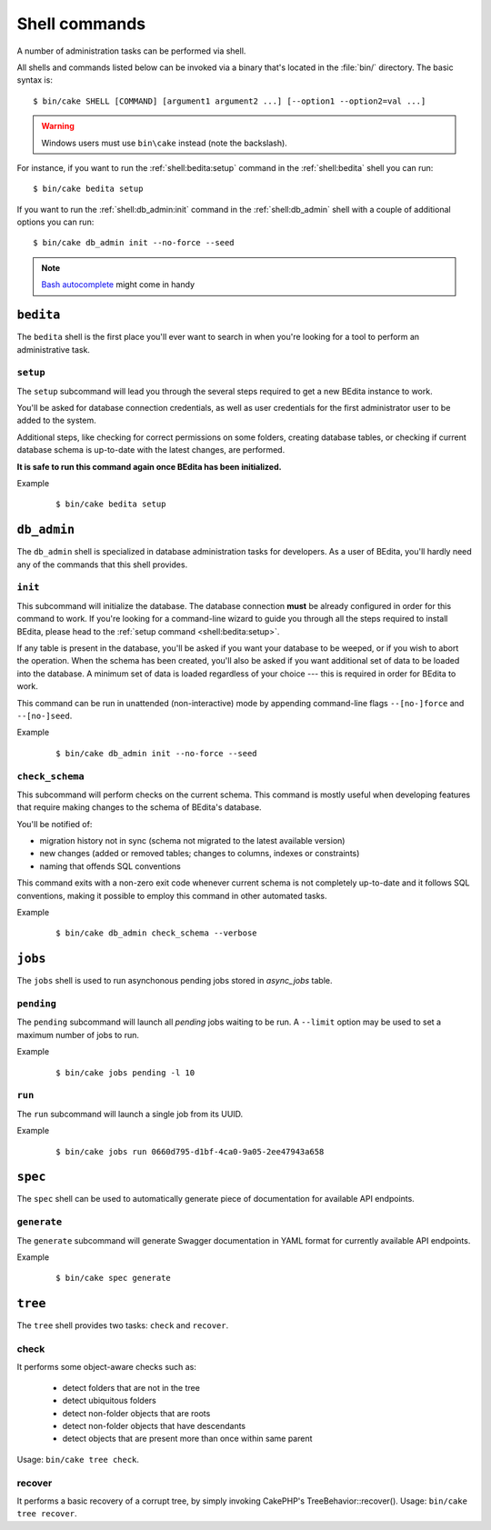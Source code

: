 **************
Shell commands
**************

.. highlight:: console

A number of administration tasks can be performed via shell.

All shells and commands listed below can be invoked via a binary that's located
in the :file:`bin/` directory. The basic syntax is::

    $ bin/cake SHELL [COMMAND] [argument1 argument2 ...] [--option1 --option2=val ...]

.. warning::
    Windows users must use ``bin\cake`` instead (note the backslash).

For instance, if you want to run the :ref:`shell:bedita:setup` command in the
:ref:`shell:bedita` shell you can run::

    $ bin/cake bedita setup

If you want to run the :ref:`shell:db_admin:init` command in the
:ref:`shell:db_admin` shell with a couple of additional options you can run::

    $ bin/cake db_admin init --no-force --seed

.. note::
    `Bash autocomplete <https://book.cakephp.org/3.0/en/console-and-shells/completion-shell.html#how-to-enable-bash-autocompletion-for-the-cakephp-console>`_
    might come in handy

.. _shell:bedita:

``bedita``
==========

The ``bedita`` shell is the first place you'll ever want to search in
when you're looking for a tool to perform an administrative task.

.. _shell:bedita:setup:

``setup``
---------

The ``setup`` subcommand will lead you through the several steps required to
get a new BEdita instance to work.

You'll be asked for database connection credentials, as well as user
credentials for the first administrator user to be added to the system.

Additional steps, like checking for correct permissions on some folders,
creating database tables, or checking if current database schema is
up-to-date with the latest changes, are performed.

**It is safe to run this command again once BEdita has been initialized.**

.. program:: bedita setup

.. option:: -y, --yes

   Run in non-interactive mode.

.. option:: --config-file <path>

   Path to configuration file (default: :file:`config/app.php`).

Example
    ::

        $ bin/cake bedita setup

.. _shell:db_admin:

``db_admin``
============

The ``db_admin`` shell is specialized in database administration tasks
for developers. As a user of BEdita, you'll hardly need any of the commands
that this shell provides.

.. _shell:db_admin:init:

``init``
--------

This subcommand will initialize the database. The database connection **must**
be already configured in order for this command to work. If you're looking for
a command-line wizard to guide you through all the steps required to install
BEdita, please head to the :ref:`setup command <shell:bedita:setup>`.

If any table is present in the database, you'll be asked if you want your
database to be weeped, or if you wish to abort the operation. When the schema
has been created, you'll also be asked if you want additional set of data to be
loaded into the database. A minimum set of data is loaded regardless of your
choice --- this is required in order for BEdita to work.

This command can be run in unattended (non-interactive) mode by appending
command-line flags ``--[no-]force`` and ``--[no-]seed``.

.. program:: db_admin init

.. option:: -f, --force

   Force removal of all tables in case target database is not empty.

.. option:: --no-force

   Abort if target database is not empty.

.. option:: -s, --seed

   Seed database with additional set of data.

.. option:: --no-seed

   Don't load any additional set of data. A minimum set of data required for
   BEdita to work is loaded anyway.

.. option:: -c <connection>, --connection <connection>

   Database connection to be used (default: ``default``).

Example
    ::

        $ bin/cake db_admin init --no-force --seed

.. _shell:db_admin:check_schema:

``check_schema``
----------------

This subcommand will perform checks on the current schema. This command is
mostly useful when developing features that require making changes to the
schema of BEdita's database.

You'll be notified of:

- migration history not in sync (schema not migrated to the latest
  available version)
- new changes (added or removed tables; changes to columns,
  indexes or constraints)
- naming that offends SQL conventions

This command exits with a non-zero exit code whenever current schema is not
completely up-to-date and it follows SQL conventions, making it possible to
employ this command in other automated tasks.

.. program:: db_admin check_schema

.. option:: -c <connection>, --connection <connection>

   Database connection to be used (default: ``default``).

Example
    ::

        $ bin/cake db_admin check_schema --verbose


.. _shell:jobs:

``jobs``
========

The ``jobs`` shell is used to run asynchonous pending jobs stored in `async_jobs` table.

.. _shell:jobs:pending:

``pending``
-----------

The ``pending`` subcommand will launch all `pending` jobs waiting to be run.
A ``--limit`` option may be used to set a maximum number of jobs to run.

.. program:: jobs pending

.. option:: -l <limit>, --limit <limit>

   Specify maximum number of jobs to run.

Example
    ::

        $ bin/cake jobs pending -l 10

.. _shell:jobs:run:

``run``
-------

The ``run`` subcommand will launch a single job from its UUID.

.. program:: jobs run <uuid>

Example
    ::

        $ bin/cake jobs run 0660d795-d1bf-4ca0-9a05-2ee47943a658


.. _shell:spec:

``spec``
========

The ``spec`` shell can be used to automatically generate piece of documentation
for available API endpoints.

.. _shell:spec:generate:

``generate``
------------

The ``generate`` subcommand will generate Swagger documentation in YAML format
for currently available API endpoints.

.. program:: spec generate

.. option:: -o <output>, --output <output>

   Specify an output file (default: :file:`plugins/BEdita/API/spec/be4.yaml`).

Example
    ::

        $ bin/cake spec generate


.. _shell:tree:

``tree``
========

The ``tree`` shell provides two tasks: ``check`` and ``recover``.

.. _shell:tree:check:

check
-----

It performs some object-aware checks such as:

 - detect folders that are not in the tree
 - detect ubiquitous folders
 - detect non-folder objects that are roots
 - detect non-folder objects that have descendants
 - detect objects that are present more than once within same parent

Usage: ``bin/cake tree check``.

.. _shell:tree:recover:

recover
-------

It performs a basic recovery of a corrupt tree, by simply invoking CakePHP's TreeBehavior::recover().
Usage: ``bin/cake tree recover``.

